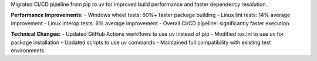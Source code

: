 Migrated CI/CD pipeline from pip to uv for improved build performance and faster dependency resolution.

**Performance Improvements:**
- Windows wheel tests: 60%+ faster package building
- Linux lint tests: 14% average improvement
- Linux interop tests: 6% average improvement
- Overall CI/CD pipeline: significantly faster execution

**Technical Changes:**
- Updated GitHub Actions workflows to use uv instead of pip
- Modified tox.ini to use uv for package installation
- Updated scripts to use uv commands
- Maintained full compatibility with existing test environments
